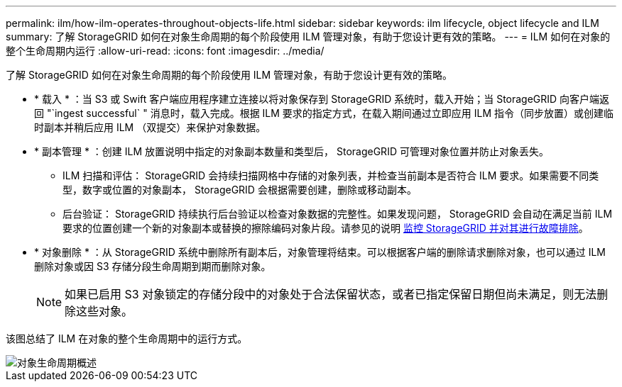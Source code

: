 ---
permalink: ilm/how-ilm-operates-throughout-objects-life.html 
sidebar: sidebar 
keywords: ilm lifecycle, object lifecycle and ILM 
summary: 了解 StorageGRID 如何在对象生命周期的每个阶段使用 ILM 管理对象，有助于您设计更有效的策略。 
---
= ILM 如何在对象的整个生命周期内运行
:allow-uri-read: 
:icons: font
:imagesdir: ../media/


[role="lead"]
了解 StorageGRID 如何在对象生命周期的每个阶段使用 ILM 管理对象，有助于您设计更有效的策略。

* * 载入 * ：当 S3 或 Swift 客户端应用程序建立连接以将对象保存到 StorageGRID 系统时，载入开始；当 StorageGRID 向客户端返回 "`ingest successful` " 消息时，载入完成。根据 ILM 要求的指定方式，在载入期间通过立即应用 ILM 指令（同步放置）或创建临时副本并稍后应用 ILM （双提交）来保护对象数据。
* * 副本管理 * ：创建 ILM 放置说明中指定的对象副本数量和类型后， StorageGRID 可管理对象位置并防止对象丢失。
+
** ILM 扫描和评估： StorageGRID 会持续扫描网格中存储的对象列表，并检查当前副本是否符合 ILM 要求。如果需要不同类型，数字或位置的对象副本， StorageGRID 会根据需要创建，删除或移动副本。
** 后台验证： StorageGRID 持续执行后台验证以检查对象数据的完整性。如果发现问题， StorageGRID 会自动在满足当前 ILM 要求的位置创建一个新的对象副本或替换的擦除编码对象片段。请参见的说明 xref:../monitor/index.adoc[监控 StorageGRID 并对其进行故障排除]。


* * 对象删除 * ：从 StorageGRID 系统中删除所有副本后，对象管理将结束。可以根据客户端的删除请求删除对象，也可以通过 ILM 删除对象或因 S3 存储分段生命周期到期而删除对象。
+

NOTE: 如果已启用 S3 对象锁定的存储分段中的对象处于合法保留状态，或者已指定保留日期但尚未满足，则无法删除这些对象。



该图总结了 ILM 在对象的整个生命周期中的运行方式。

image::../media/overview_of_object_lifecycle.png[对象生命周期概述]
